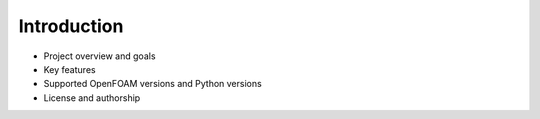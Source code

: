 .. _introduction:

Introduction
============

- Project overview and goals
- Key features
- Supported OpenFOAM versions and Python versions
- License and authorship
